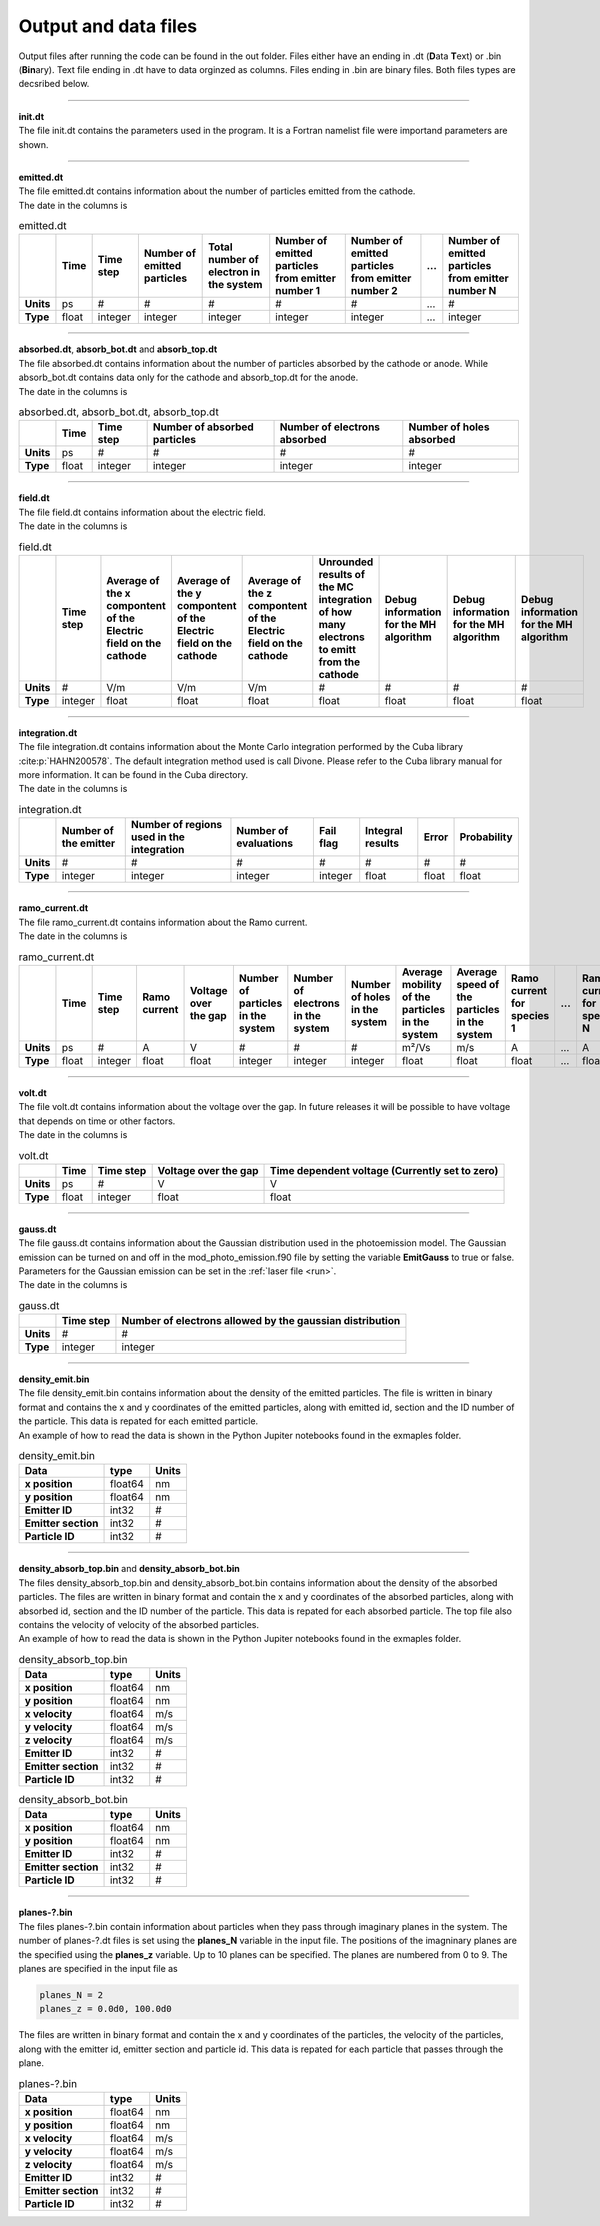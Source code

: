 .. _output:

=====================
Output and data files
=====================

Output files after running the code can be found in the out folder. Files either have an ending in .dt (**D**\ ata **T**\ ext) or .bin (**Bin**\ ary).
Text file ending in .dt have to data orginzed as columns. Files ending in .bin are binary files. Both files types are decsribed below.

----------

| **init.dt**
| The file init.dt contains the parameters used in the program. It is a Fortran namelist file were importand parameters are shown.

----------

| **emitted.dt**
| The file emitted.dt contains information about the number of particles emitted from the cathode.
| The date in the columns is

.. list-table:: emitted.dt
   :widths: auto
   :header-rows: 1
   :stub-columns: 1

   * - 
     - Time
     - Time step
     - Number of emitted particles
     - Total number of electron in the system
     - Number of emitted particles from emitter number 1
     - Number of emitted particles from emitter number 2
     - ...
     - Number of emitted particles from emitter number N
   * - Units
     - ps
     - #
     - #
     - #
     - #
     - #
     - ...
     - #
   * - Type
     - float
     - integer
     - integer
     - integer
     - integer
     - integer
     - ...
     - integer

----------

| **absorbed.dt**, **absorb_bot.dt** and **absorb_top.dt**
| The file absorbed.dt contains information about the number of particles absorbed by the cathode or anode. While absorb_bot.dt contains data only for the cathode and absorb_top.dt for the anode.
| The date in the columns is

.. list-table:: absorbed.dt, absorb_bot.dt, absorb_top.dt
  :widths: auto
  :header-rows: 1
  :stub-columns: 1

  * -
    - Time
    - Time step
    - Number of absorbed particles
    - Number of electrons absorbed
    - Number of holes absorbed
  * - Units
    - ps
    - #
    - #
    - #
    - #
  * - Type
    - float
    - integer
    - integer
    - integer
    - integer

----------

| **field.dt**
| The file field.dt contains information about the electric field.
| The date in the columns is

.. list-table:: field.dt
  :widths: auto
  :header-rows: 1
  :stub-columns: 1

  * -
    - Time step
    - Average of the x compontent of the Electric field on the cathode
    - Average of the y compontent of the Electric field on the cathode
    - Average of the z compontent of the Electric field on the cathode
    - Unrounded results of the MC integration of how many electrons to emitt from the cathode
    - Debug information for the MH algorithm
    - Debug information for the MH algorithm
    - Debug information for the MH algorithm
  * - Units
    - #
    - V/m
    - V/m
    - V/m
    - #
    - #
    - #
    - #
  * - Type
    - integer
    - float
    - float
    - float
    - float
    - float
    - float
    - float

---------

| **integration.dt** 
| The file integration.dt contains information about the Monte Carlo integration performed by the Cuba library :cite:p:`HAHN200578`. The default integration method used is call Divone. Please refer to the Cuba library manual for more information. It can be found in the Cuba directory.
| The date in the columns is

.. list-table:: integration.dt
  :widths: auto
  :header-rows: 1
  :stub-columns: 1

  * -
    - Number of the emitter
    - Number of regions used in the integration
    - Number of evaluations
    - Fail flag
    - Integral results
    - Error
    - Probability
  * - Units
    - #
    - #
    - #
    - #
    - #
    - #
    - #
  * - Type
    - integer
    - integer
    - integer
    - integer
    - float
    - float
    - float

---------

| **ramo_current.dt**
| The file ramo_current.dt contains information about the Ramo current.
| The date in the columns is

.. list-table:: ramo_current.dt
  :widths: auto
  :header-rows: 1
  :stub-columns: 1

  * -
    - Time
    - Time step
    - Ramo current
    - Voltage over the gap
    - Number of particles in the system
    - Number of electrons in the system
    - Number of holes in the system
    - Average mobility of the particles in the system
    - Average speed of the particles in the system
    - Ramo current for species 1
    - ...
    - Ramo current for species N
  * - Units
    - ps
    - #
    - A
    - V
    - #
    - #
    - #
    - m²/Vs
    - m/s
    - A
    - ...
    - A
  * - Type
    - float
    - integer
    - float
    - float
    - integer
    - integer
    - integer
    - float
    - float
    - float
    - ...
    - float

---------

| **volt.dt**
| The file volt.dt contains information about the voltage over the gap. In future releases it will be possible to have voltage that depends on time or other factors.
| The date in the columns is

.. list-table:: volt.dt
  :widths: auto
  :header-rows: 1
  :stub-columns: 1

  * -
    - Time
    - Time step
    - Voltage over the gap
    - Time dependent voltage (Currently set to zero)
  * - Units
    - ps
    - #
    - V
    - V
  * - Type
    - float
    - integer
    - float
    - float

---------

| **gauss.dt**
| The file gauss.dt contains information about the Gaussian distribution used in the photoemission model. The Gaussian emission can be turned on and off in the mod_photo_emission.f90 file by setting the variable **EmitGauss** to true or false. Parameters for the Gaussian emission can be set in the :ref:`laser file <run>`.
| The date in the columns is

.. list-table:: gauss.dt
  :widths: auto
  :header-rows: 1
  :stub-columns: 1

  * -
    - Time step
    - Number of electrons allowed by the gaussian distribution
  * - Units
    - #
    - #
  * - Type
    - integer
    - integer

---------

| **density_emit.bin**
| The file density_emit.bin contains information about the density of the emitted particles. The file is written in binary format and contains the x and y coordinates of the emitted particles, along with emitted id, section and the ID number of the particle. This data is repated for each emitted particle.
| An example of how to read the data is shown in the Python Jupiter notebooks found in the exmaples folder.

.. list-table:: density_emit.bin
  :widths: auto
  :header-rows: 1
  :stub-columns: 1

  * - Data
    - type
    - Units
  * - x position
    - float64
    - nm
  * - y position
    - float64
    - nm
  * - Emitter ID
    - int32
    - #
  * - Emitter section
    - int32
    - #
  * - Particle ID
    - int32
    - #

---------

| **density_absorb_top.bin** and **density_absorb_bot.bin**
| The files density_absorb_top.bin and density_absorb_bot.bin contains information about the density of the absorbed particles. The files are written in binary format and contain the x and y coordinates of the absorbed particles, along with absorbed id, section and the ID number of the particle. This data is repated for each absorbed particle. The top file also contains the velocity of velocity of the absorbed particles.
| An example of how to read the data is shown in the Python Jupiter notebooks found in the exmaples folder.

.. list-table:: density_absorb_top.bin
  :widths: auto
  :header-rows: 1
  :stub-columns: 1

  * - Data
    - type
    - Units
  * - x position
    - float64
    - nm
  * - y position
    - float64
    - nm
  * - x velocity
    - float64
    - m/s
  * - y velocity
    - float64
    - m/s
  * - z velocity
    - float64
    - m/s
  * - Emitter ID
    - int32
    - #
  * - Emitter section
    - int32
    - #
  * - Particle ID
    - int32
    - #

.. list-table:: density_absorb_bot.bin
  :widths: auto
  :header-rows: 1
  :stub-columns: 1

  * - Data
    - type
    - Units
  * - x position
    - float64
    - nm
  * - y position
    - float64
    - nm
  * - Emitter ID
    - int32
    - #
  * - Emitter section
    - int32
    - #
  * - Particle ID
    - int32
    - #

---------

| **planes-?.bin**
| The files planes-?.bin contain information about particles when they pass through imaginary planes in the system. The number of planes-?.dt files is set using the **planes_N** variable in the input file. The positions of the imagninary planes are the specified using the **planes_z** variable. Up to 10 planes can be specified. The planes are numbered from 0 to 9. The planes are specified in the input file as

.. code-block:: text
  
    planes_N = 2
    planes_z = 0.0d0, 100.0d0

| The files are written in binary format and contain the x and y coordinates of the particles, the velocity of the particles, along with the emitter id, emitter section and particle id. This data is repated for each particle that passes through the plane.

.. list-table:: planes-?.bin
  :widths: auto
  :header-rows: 1
  :stub-columns: 1

  * - Data
    - type
    - Units
  * - x position
    - float64
    - nm
  * - y position
    - float64
    - nm
  * - x velocity
    - float64
    - m/s
  * - y velocity
    - float64
    - m/s
  * - z velocity
    - float64
    - m/s
  * - Emitter ID
    - int32
    - #
  * - Emitter section
    - int32
    - #
  * - Particle ID
    - int32
    - #
